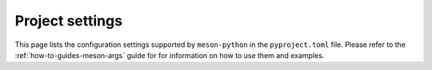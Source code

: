 .. SPDX-FileCopyrightText: 2023 The meson-python developers
..
.. SPDX-License-Identifier: MIT

.. _reference-pyproject-settings:

****************
Project settings
****************

This page lists the configuration settings supported by
``meson-python`` in the ``pyproject.toml`` file. Please refer to the
:ref:`how-to-guides-meson-args` guide for for information on how to
use them and examples.

.. option:: tool.meson-python.limited-api

   A boolean indicating whether the extension modules contained in the
   Python package target the `Python limited API`__.  Extension
   modules can be compiled for the Python limited API specifying the
   ``limited_api`` argument to the |extension_module()|__ function
   in the Meson Python module.  When this setting is set to true, the
   value ``abi3`` is used for the Python wheel filename ABI tag.

   This setting is automatically reverted to false when the
   ``-Dpython.allow_limited_api=false`` option is passed to ``meson
   setup``.

.. option:: tool.meson-python.meson

   A string specifying the ``meson`` executable or script to use. If it is a
   path to an existing file with a name ending in ``.py``, it will be invoked
   as a Python script using the same Python interpreter that is used to run
   ``meson-python`` itself. It can be overridden by the :envvar:`MESON`
   environment variable.

.. option:: tool.meson-python.shared-libs-win32

   A boolean indicating whether shared libraries should be supported on
   Windows. ``meson-python`` installs shared libraries in a dedicated location
   and uses RPATH or equivalent mechanisms to have Python modules and native
   executables load them form there. Windows does not have an equivalent
   mechanism to set the DLL load path. Supporting shared libraries on Windows
   requires collaboration from the package. To make sure that package authors
   are aware of this requirement, ``meson-python`` raises an error if a
   package contains DLLs and this option is not set.

.. option:: tool.meson-python.args.dist

   Extra arguments to be passed to the ``meson dist`` command.

.. option:: tool.meson-python.args.setup

   Extra arguments to be passed to the ``meson setup`` command.

.. option:: tool.meson-python.args.compile

   Extra arguments to be passed to the ``ninja`` command.

.. option:: tool.meson-python.args.install

   Extra arguments to be passed to the ``meson install`` command.


__ https://docs.python.org/3/c-api/stable.html?highlight=limited%20api#stable-application-binary-interface
__ https://mesonbuild.com/Python-module.html#extension_module

.. |extension_module()| replace:: ``extension_module()``
